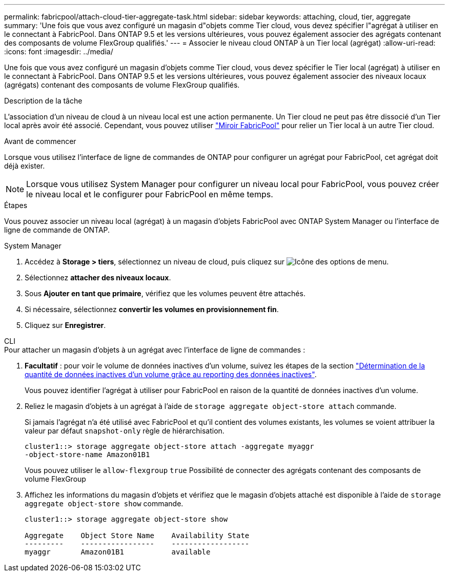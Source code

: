 ---
permalink: fabricpool/attach-cloud-tier-aggregate-task.html 
sidebar: sidebar 
keywords: attaching, cloud, tier, aggregate 
summary: 'Une fois que vous avez configuré un magasin d"objets comme Tier cloud, vous devez spécifier l"agrégat à utiliser en le connectant à FabricPool. Dans ONTAP 9.5 et les versions ultérieures, vous pouvez également associer des agrégats contenant des composants de volume FlexGroup qualifiés.' 
---
= Associer le niveau cloud ONTAP à un Tier local (agrégat)
:allow-uri-read: 
:icons: font
:imagesdir: ../media/


[role="lead"]
Une fois que vous avez configuré un magasin d'objets comme Tier cloud, vous devez spécifier le Tier local (agrégat) à utiliser en le connectant à FabricPool. Dans ONTAP 9.5 et les versions ultérieures, vous pouvez également associer des niveaux locaux (agrégats) contenant des composants de volume FlexGroup qualifiés.

.Description de la tâche
L'association d'un niveau de cloud à un niveau local est une action permanente. Un Tier cloud ne peut pas être dissocié d'un Tier local après avoir été associé. Cependant, vous pouvez utiliser link:../fabricpool/create-mirror-task.html["Miroir FabricPool"] pour relier un Tier local à un autre Tier cloud.

.Avant de commencer
Lorsque vous utilisez l'interface de ligne de commandes de ONTAP pour configurer un agrégat pour FabricPool, cet agrégat doit déjà exister.

[NOTE]
====
Lorsque vous utilisez System Manager pour configurer un niveau local pour FabricPool, vous pouvez créer le niveau local et le configurer pour FabricPool en même temps.

====
.Étapes
Vous pouvez associer un niveau local (agrégat) à un magasin d'objets FabricPool avec ONTAP System Manager ou l'interface de ligne de commande de ONTAP.

[role="tabbed-block"]
====
.System Manager
--
. Accédez à *Storage > tiers*, sélectionnez un niveau de cloud, puis cliquez sur image:icon_kabob.gif["Icône des options de menu"].
. Sélectionnez *attacher des niveaux locaux*.
. Sous *Ajouter en tant que primaire*, vérifiez que les volumes peuvent être attachés.
. Si nécessaire, sélectionnez *convertir les volumes en provisionnement fin*.
. Cliquez sur *Enregistrer*.


--
.CLI
--
.Pour attacher un magasin d'objets à un agrégat avec l'interface de ligne de commandes :
. *Facultatif* : pour voir le volume de données inactives d'un volume, suivez les étapes de la section link:determine-data-inactive-reporting-task.html["Détermination de la quantité de données inactives d'un volume grâce au reporting des données inactives"].
+
Vous pouvez identifier l'agrégat à utiliser pour FabricPool en raison de la quantité de données inactives d'un volume.

. Reliez le magasin d'objets à un agrégat à l'aide de `storage aggregate object-store attach` commande.
+
Si jamais l'agrégat n'a été utilisé avec FabricPool et qu'il contient des volumes existants, les volumes se voient attribuer la valeur par défaut `snapshot-only` règle de hiérarchisation.

+
[listing]
----
cluster1::> storage aggregate object-store attach -aggregate myaggr
-object-store-name Amazon01B1
----
+
Vous pouvez utiliser le `allow-flexgroup` `true` Possibilité de connecter des agrégats contenant des composants de volume FlexGroup

. Affichez les informations du magasin d'objets et vérifiez que le magasin d'objets attaché est disponible à l'aide de `storage aggregate object-store show` commande.
+
[listing]
----
cluster1::> storage aggregate object-store show

Aggregate    Object Store Name    Availability State
---------    -----------------    ------------------
myaggr       Amazon01B1           available
----


--
====